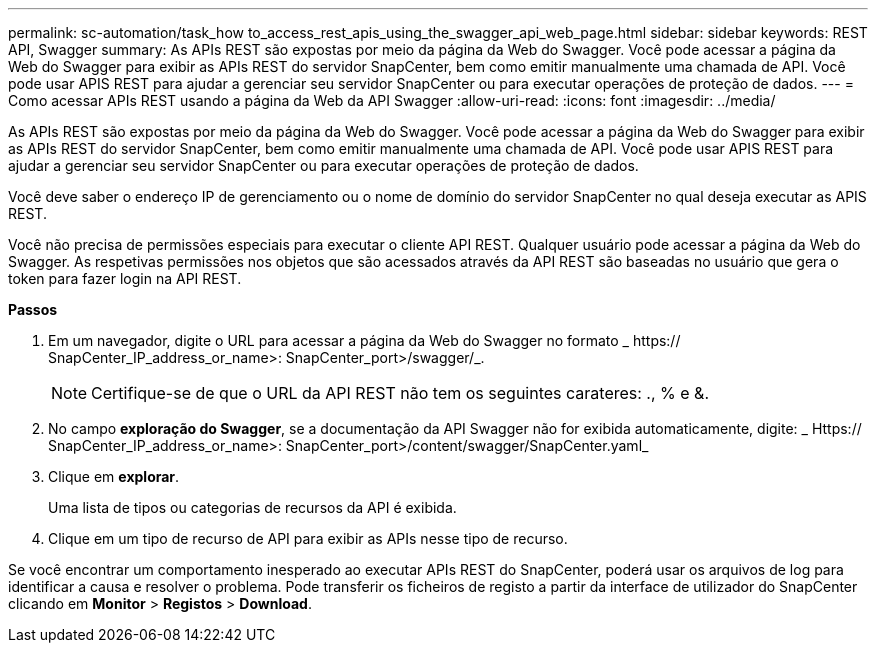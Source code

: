 ---
permalink: sc-automation/task_how to_access_rest_apis_using_the_swagger_api_web_page.html 
sidebar: sidebar 
keywords: REST API, Swagger 
summary: As APIs REST são expostas por meio da página da Web do Swagger. Você pode acessar a página da Web do Swagger para exibir as APIs REST do servidor SnapCenter, bem como emitir manualmente uma chamada de API. Você pode usar APIS REST para ajudar a gerenciar seu servidor SnapCenter ou para executar operações de proteção de dados. 
---
= Como acessar APIs REST usando a página da Web da API Swagger
:allow-uri-read: 
:icons: font
:imagesdir: ../media/


[role="lead"]
As APIs REST são expostas por meio da página da Web do Swagger. Você pode acessar a página da Web do Swagger para exibir as APIs REST do servidor SnapCenter, bem como emitir manualmente uma chamada de API. Você pode usar APIS REST para ajudar a gerenciar seu servidor SnapCenter ou para executar operações de proteção de dados.

Você deve saber o endereço IP de gerenciamento ou o nome de domínio do servidor SnapCenter no qual deseja executar as APIS REST.

Você não precisa de permissões especiais para executar o cliente API REST. Qualquer usuário pode acessar a página da Web do Swagger. As respetivas permissões nos objetos que são acessados através da API REST são baseadas no usuário que gera o token para fazer login na API REST.

*Passos*

. Em um navegador, digite o URL para acessar a página da Web do Swagger no formato _ https:// SnapCenter_IP_address_or_name>: SnapCenter_port>/swagger/_.
+

NOTE: Certifique-se de que o URL da API REST não tem os seguintes carateres: ., % e &.

. No campo *exploração do Swagger*, se a documentação da API Swagger não for exibida automaticamente, digite: _ Https:// SnapCenter_IP_address_or_name>: SnapCenter_port>/content/swagger/SnapCenter.yaml_
. Clique em *explorar*.
+
Uma lista de tipos ou categorias de recursos da API é exibida.

. Clique em um tipo de recurso de API para exibir as APIs nesse tipo de recurso.


Se você encontrar um comportamento inesperado ao executar APIs REST do SnapCenter, poderá usar os arquivos de log para identificar a causa e resolver o problema. Pode transferir os ficheiros de registo a partir da interface de utilizador do SnapCenter clicando em *Monitor* > *Registos* > *Download*.
